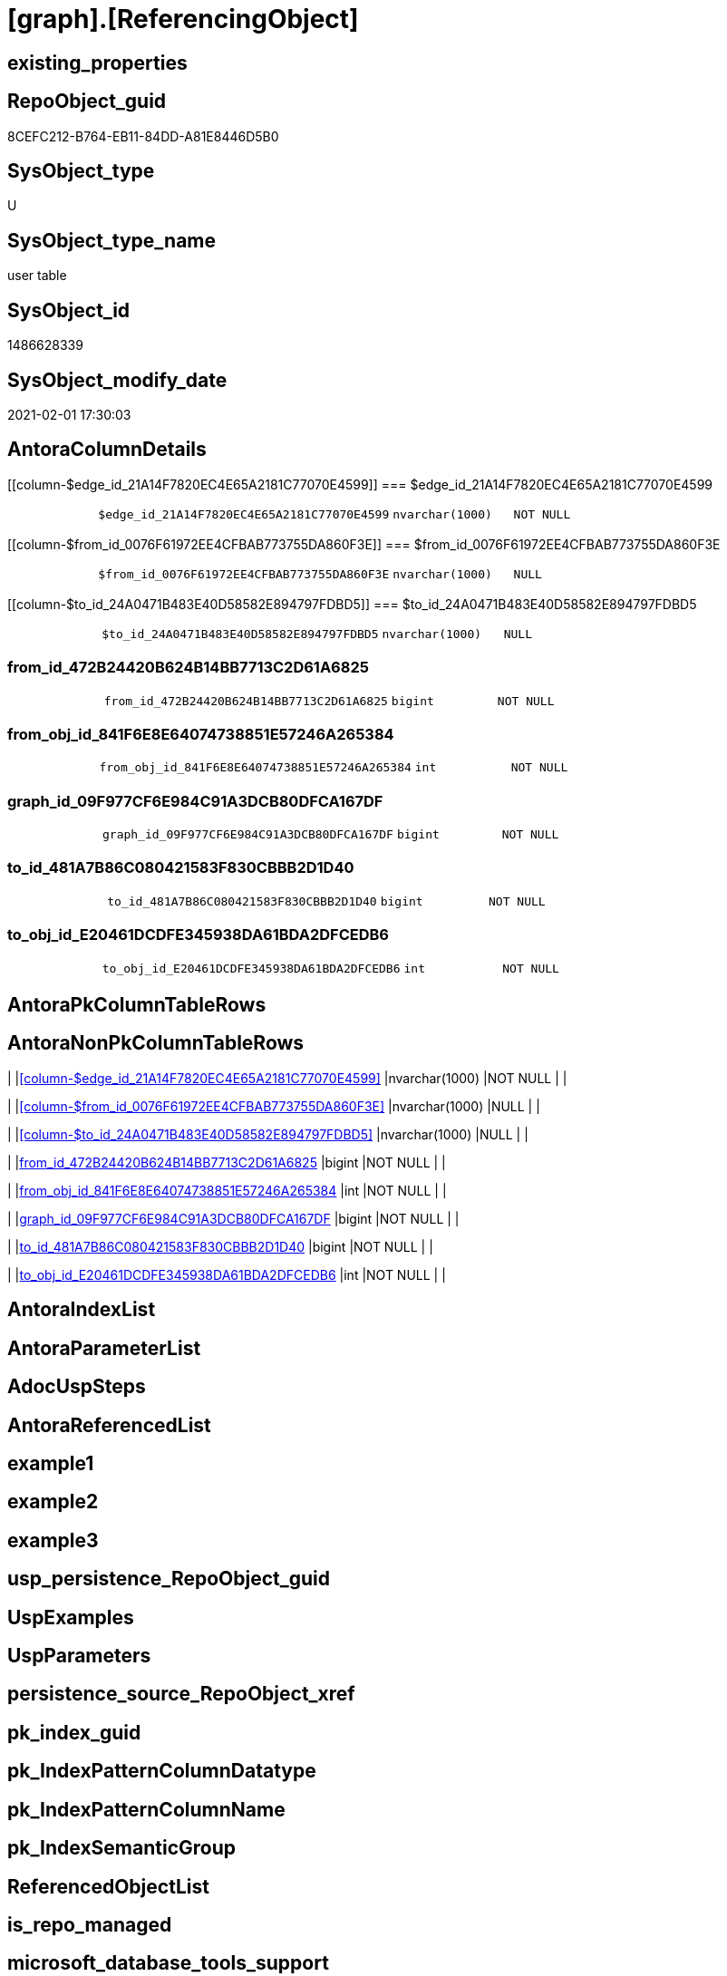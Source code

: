 = [graph].[ReferencingObject]

== existing_properties

// tag::existing_properties[]
:ExistsProperty--AntoraReferencingList:
:ExistsProperty--FK:
:ExistsProperty--Columns:
// end::existing_properties[]

== RepoObject_guid

// tag::RepoObject_guid[]
8CEFC212-B764-EB11-84DD-A81E8446D5B0
// end::RepoObject_guid[]

== SysObject_type

// tag::SysObject_type[]
U 
// end::SysObject_type[]

== SysObject_type_name

// tag::SysObject_type_name[]
user table
// end::SysObject_type_name[]

== SysObject_id

// tag::SysObject_id[]
1486628339
// end::SysObject_id[]

== SysObject_modify_date

// tag::SysObject_modify_date[]
2021-02-01 17:30:03
// end::SysObject_modify_date[]

== AntoraColumnDetails

// tag::AntoraColumnDetails[]
[[column-$edge_id_21A14F7820EC4E65A2181C77070E4599]]
=== $edge_id_21A14F7820EC4E65A2181C77070E4599

[cols="d,m,m,m,m,d"]
|===
|
|$edge_id_21A14F7820EC4E65A2181C77070E4599
|nvarchar(1000)
|NOT NULL
|
|
|===


[[column-$from_id_0076F61972EE4CFBAB773755DA860F3E]]
=== $from_id_0076F61972EE4CFBAB773755DA860F3E

[cols="d,m,m,m,m,d"]
|===
|
|$from_id_0076F61972EE4CFBAB773755DA860F3E
|nvarchar(1000)
|NULL
|
|
|===


[[column-$to_id_24A0471B483E40D58582E894797FDBD5]]
=== $to_id_24A0471B483E40D58582E894797FDBD5

[cols="d,m,m,m,m,d"]
|===
|
|$to_id_24A0471B483E40D58582E894797FDBD5
|nvarchar(1000)
|NULL
|
|
|===


[[column-from_id_472B24420B624B14BB7713C2D61A6825]]
=== from_id_472B24420B624B14BB7713C2D61A6825

[cols="d,m,m,m,m,d"]
|===
|
|from_id_472B24420B624B14BB7713C2D61A6825
|bigint
|NOT NULL
|
|
|===


[[column-from_obj_id_841F6E8E64074738851E57246A265384]]
=== from_obj_id_841F6E8E64074738851E57246A265384

[cols="d,m,m,m,m,d"]
|===
|
|from_obj_id_841F6E8E64074738851E57246A265384
|int
|NOT NULL
|
|
|===


[[column-graph_id_09F977CF6E984C91A3DCB80DFCA167DF]]
=== graph_id_09F977CF6E984C91A3DCB80DFCA167DF

[cols="d,m,m,m,m,d"]
|===
|
|graph_id_09F977CF6E984C91A3DCB80DFCA167DF
|bigint
|NOT NULL
|
|
|===


[[column-to_id_481A7B86C080421583F830CBBB2D1D40]]
=== to_id_481A7B86C080421583F830CBBB2D1D40

[cols="d,m,m,m,m,d"]
|===
|
|to_id_481A7B86C080421583F830CBBB2D1D40
|bigint
|NOT NULL
|
|
|===


[[column-to_obj_id_E20461DCDFE345938DA61BDA2DFCEDB6]]
=== to_obj_id_E20461DCDFE345938DA61BDA2DFCEDB6

[cols="d,m,m,m,m,d"]
|===
|
|to_obj_id_E20461DCDFE345938DA61BDA2DFCEDB6
|int
|NOT NULL
|
|
|===


// end::AntoraColumnDetails[]

== AntoraPkColumnTableRows

// tag::AntoraPkColumnTableRows[]








// end::AntoraPkColumnTableRows[]

== AntoraNonPkColumnTableRows

// tag::AntoraNonPkColumnTableRows[]
|
|<<column-$edge_id_21A14F7820EC4E65A2181C77070E4599>>
|nvarchar(1000)
|NOT NULL
|
|

|
|<<column-$from_id_0076F61972EE4CFBAB773755DA860F3E>>
|nvarchar(1000)
|NULL
|
|

|
|<<column-$to_id_24A0471B483E40D58582E894797FDBD5>>
|nvarchar(1000)
|NULL
|
|

|
|<<column-from_id_472B24420B624B14BB7713C2D61A6825>>
|bigint
|NOT NULL
|
|

|
|<<column-from_obj_id_841F6E8E64074738851E57246A265384>>
|int
|NOT NULL
|
|

|
|<<column-graph_id_09F977CF6E984C91A3DCB80DFCA167DF>>
|bigint
|NOT NULL
|
|

|
|<<column-to_id_481A7B86C080421583F830CBBB2D1D40>>
|bigint
|NOT NULL
|
|

|
|<<column-to_obj_id_E20461DCDFE345938DA61BDA2DFCEDB6>>
|int
|NOT NULL
|
|

// end::AntoraNonPkColumnTableRows[]

== AntoraIndexList

// tag::AntoraIndexList[]

// end::AntoraIndexList[]

== AntoraParameterList

// tag::AntoraParameterList[]

// end::AntoraParameterList[]

== AdocUspSteps

// tag::AdocUspSteps[]

// end::AdocUspSteps[]


== AntoraReferencedList

// tag::AntoraReferencedList[]

// end::AntoraReferencedList[]


== example1

// tag::example1[]

// end::example1[]


== example2

// tag::example2[]

// end::example2[]


== example3

// tag::example3[]

// end::example3[]


== usp_persistence_RepoObject_guid

// tag::usp_persistence_RepoObject_guid[]

// end::usp_persistence_RepoObject_guid[]


== UspExamples

// tag::UspExamples[]

// end::UspExamples[]


== UspParameters

// tag::UspParameters[]

// end::UspParameters[]


== persistence_source_RepoObject_xref

// tag::persistence_source_RepoObject_xref[]

// end::persistence_source_RepoObject_xref[]


== pk_index_guid

// tag::pk_index_guid[]

// end::pk_index_guid[]


== pk_IndexPatternColumnDatatype

// tag::pk_IndexPatternColumnDatatype[]

// end::pk_IndexPatternColumnDatatype[]


== pk_IndexPatternColumnName

// tag::pk_IndexPatternColumnName[]

// end::pk_IndexPatternColumnName[]


== pk_IndexSemanticGroup

// tag::pk_IndexSemanticGroup[]

// end::pk_IndexSemanticGroup[]


== ReferencedObjectList

// tag::ReferencedObjectList[]

// end::ReferencedObjectList[]


== is_repo_managed

// tag::is_repo_managed[]

// end::is_repo_managed[]


== microsoft_database_tools_support

// tag::microsoft_database_tools_support[]

// end::microsoft_database_tools_support[]


== MS_Description

// tag::MS_Description[]

// end::MS_Description[]


== persistence_source_RepoObject_fullname

// tag::persistence_source_RepoObject_fullname[]

// end::persistence_source_RepoObject_fullname[]


== persistence_source_RepoObject_fullname2

// tag::persistence_source_RepoObject_fullname2[]

// end::persistence_source_RepoObject_fullname2[]


== persistence_source_RepoObject_guid

// tag::persistence_source_RepoObject_guid[]

// end::persistence_source_RepoObject_guid[]


== is_persistence_check_for_empty_source

// tag::is_persistence_check_for_empty_source[]

// end::is_persistence_check_for_empty_source[]


== is_persistence_delete_changed

// tag::is_persistence_delete_changed[]

// end::is_persistence_delete_changed[]


== is_persistence_delete_missing

// tag::is_persistence_delete_missing[]

// end::is_persistence_delete_missing[]


== is_persistence_insert

// tag::is_persistence_insert[]

// end::is_persistence_insert[]


== is_persistence_truncate

// tag::is_persistence_truncate[]

// end::is_persistence_truncate[]


== is_persistence_update_changed

// tag::is_persistence_update_changed[]

// end::is_persistence_update_changed[]


== example4

// tag::example4[]

// end::example4[]


== example5

// tag::example5[]

// end::example5[]


== has_history

// tag::has_history[]

// end::has_history[]


== has_history_columns

// tag::has_history_columns[]

// end::has_history_columns[]


== is_persistence

// tag::is_persistence[]

// end::is_persistence[]


== is_persistence_check_duplicate_per_pk

// tag::is_persistence_check_duplicate_per_pk[]

// end::is_persistence_check_duplicate_per_pk[]


== AntoraReferencingList

// tag::AntoraReferencingList[]
* xref:repo.RepoObject_referencing_level.adoc[]
* xref:repo.usp_main.adoc[]
// end::AntoraReferencingList[]


== sql_modules_definition

// tag::sql_modules_definition[]
[source,sql]
----

----
// end::sql_modules_definition[]


